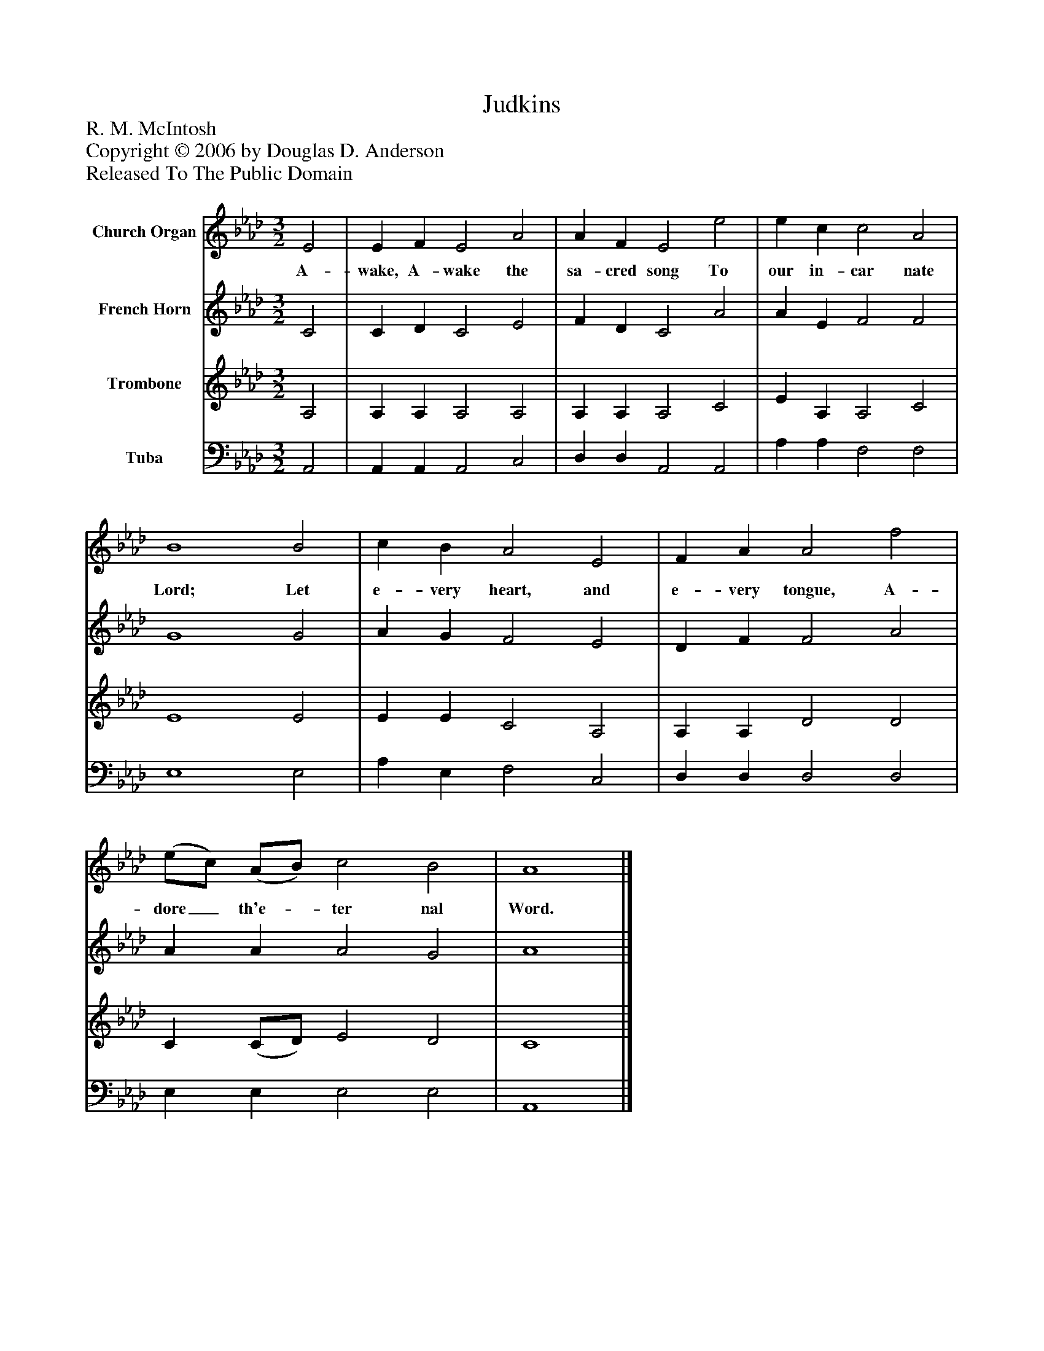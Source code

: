 %%abc-creator mxml2abc 1.4
%%abc-version 2.0
%%continueall true
%%titletrim true
%%titleformat A-1 T C1, Z-1, S-1
X: 0
T: Judkins
Z: R. M. McIntosh
Z: Copyright © 2006 by Douglas D. Anderson
Z: Released To The Public Domain
L: 1/4
M: 3/2
V: P1 name="Church Organ"
%%MIDI program 1 19
V: P2 name="French Horn"
%%MIDI program 2 60
V: P3 name="Trombone"
%%MIDI program 3 57
V: P4 name="Tuba"
%%MIDI program 4 58
K: Ab
[V: P1]  E2 | E F E2 A2 | A F E2 e2 | e c c2 A2 | B4 B2 | c B A2 E2 | F A A2 f2 | (e/c/) (A/B/) c2 B2 | A4|]
w: A- wake, A- wake the sa- cred song To our in- car nate Lord; Let e- very heart, and e- very tongue, A- dore_ th'e-_ ter nal Word.
[V: P2]  C2 | C D C2 E2 | F D C2 A2 | A E F2 F2 | G4 G2 | A G F2 E2 | D F F2 A2 | A A A2 G2 | A4|]
[V: P3]  A,2 | A, A, A,2 A,2 | A, A, A,2 C2 | E A, A,2 C2 | E4 E2 | E E C2 A,2 | A, A, D2 D2 | C (C/D/) E2 D2 | C4|]
[V: P4]  A,,2 | A,, A,, A,,2 C,2 | D, D, A,,2 A,,2 | A, A, F,2 F,2 | E,4 E,2 | A, E, F,2 C,2 | D, D, D,2 D,2 | E, E, E,2 E,2 | A,,4|]

